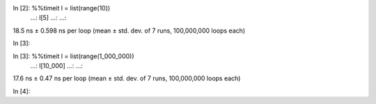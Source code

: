 In [2]: %%timeit l = list(range(10))
   ...: l[5]
   ...:
   ...:
18.5 ns ± 0.598 ns per loop (mean ± std. dev. of 7 runs, 100,000,000 loops each)

In [3]:

In [3]: %%timeit l = list(range(1_000_000))
   ...: l[10_000]
   ...:
   ...:
17.6 ns ± 0.47 ns per loop (mean ± std. dev. of 7 runs, 100,000,000 loops each)

In [4]: